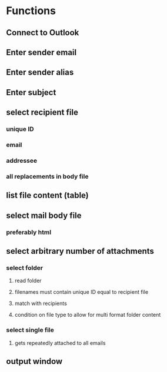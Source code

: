 * Functions

** Connect to Outlook

** Enter sender email

** Enter sender alias

** Enter subject

** select recipient file

*** unique ID

*** email

*** addressee

*** all replacements in body file

** list file content (table)

** select mail body file

*** preferably html

** select arbitrary number of attachments

*** select folder

**** read folder

**** filenames must contain unique ID equal to recipient file

**** match with recipients

**** condition on file type to allow for multi format folder content

*** select single file

**** gets repeatedly attached to all emails

** output window

